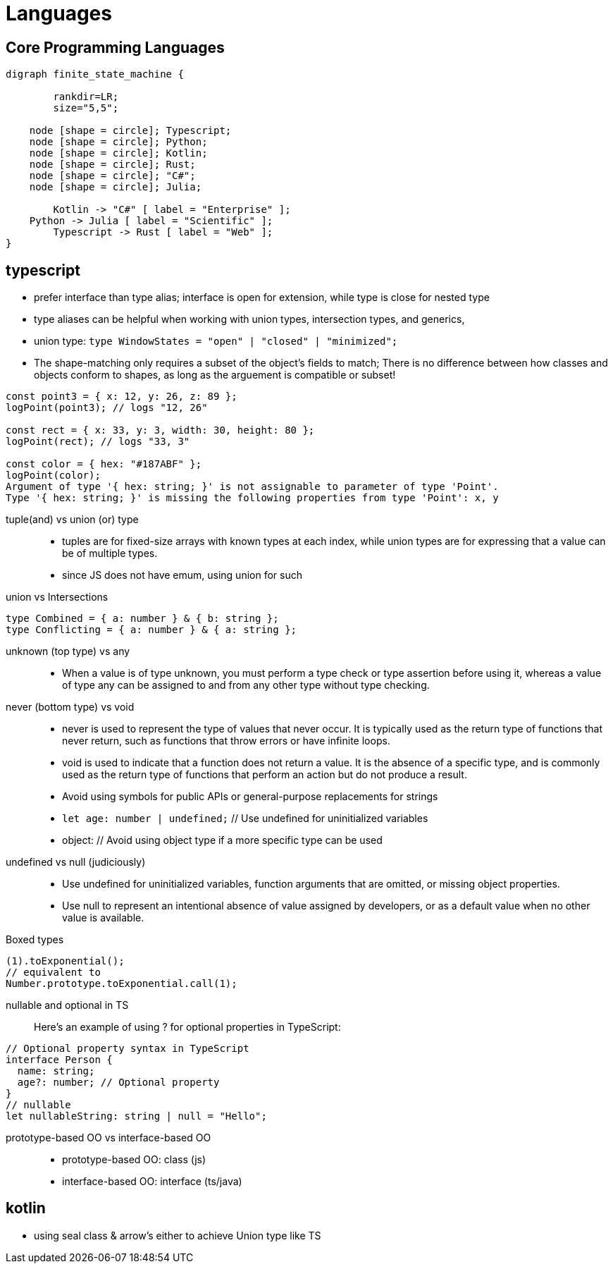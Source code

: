 = Languages
:navtitle: languages

== Core Programming Languages

[graphviz]
....
digraph finite_state_machine {

	rankdir=LR;
	size="5,5";

    node [shape = circle]; Typescript;
    node [shape = circle]; Python;
    node [shape = circle]; Kotlin;
    node [shape = circle]; Rust;
    node [shape = circle]; "C#";
    node [shape = circle]; Julia;

 	Kotlin -> "C#" [ label = "Enterprise" ];
    Python -> Julia [ label = "Scientific" ];
	Typescript -> Rust [ label = "Web" ];
}
....

== typescript

* prefer interface than type alias; interface is open for extension, while type is close for nested type
* type aliases can be helpful when working with union types, intersection types, and generics,
* union type: `type WindowStates = "open" | "closed" | "minimized";`
// https://stackoverflow.com/questions/37233735/typescript-interfaces-vs-types/52682220#52682220

* The shape-matching only requires a subset of the object’s fields to match; There is no difference between how classes and objects conform to shapes, as long as the arguement is compatible or subset!

[source,javascript]
----
const point3 = { x: 12, y: 26, z: 89 };
logPoint(point3); // logs "12, 26"

const rect = { x: 33, y: 3, width: 30, height: 80 };
logPoint(rect); // logs "33, 3"

const color = { hex: "#187ABF" };
logPoint(color);
Argument of type '{ hex: string; }' is not assignable to parameter of type 'Point'.
Type '{ hex: string; }' is missing the following properties from type 'Point': x, y
----

tuple(and) vs union (or) type::
* tuples are for fixed-size arrays with known types at each index, while union types are for expressing that a value can be of multiple types.

* since JS does not have emum, using union for such

union vs Intersections::

[source]
----
type Combined = { a: number } & { b: string };
type Conflicting = { a: number } & { a: string };
----

unknown (top type) vs any::
* When a value is of type unknown, you must perform a type check or type assertion before using it, whereas a value of type any can be assigned to and from any other type without type checking.

never (bottom type) vs void::
* never is used to represent the type of values that never occur.
It is typically used as the return type of functions that never return, such as functions that throw errors or have infinite loops.
* void is used to indicate that a function does not return a value.
It is the absence of a specific type, and is commonly used as the return type of functions that perform an action but do not produce a result.

* Avoid using symbols for public APIs or general-purpose replacements for strings
* `let age: number | undefined;` // Use undefined for uninitialized variables
* object: // Avoid using object type if a more specific type can be used

undefined vs null (judiciously)::
* Use undefined for uninitialized variables, function arguments that are omitted, or missing object properties.
* Use null to represent an intentional absence of value assigned by developers, or as a default value when no other value is available.


Boxed types::

[source]
----
(1).toExponential();
// equivalent to
Number.prototype.toExponential.call(1);
----

nullable and optional in TS::
Here's an example of using ? for optional properties in TypeScript:

----
// Optional property syntax in TypeScript
interface Person {
  name: string;
  age?: number; // Optional property
}
// nullable
let nullableString: string | null = "Hello";
----

prototype-based OO vs interface-based OO::
* prototype-based OO: class (js)
* interface-based OO: interface (ts/java)

== kotlin

* using seal class & arrow's either to achieve Union type like TS
